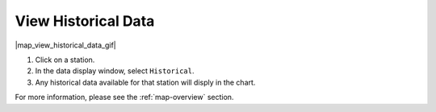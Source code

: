 .. _view-historical-data-how-to:

####################
View Historical Data
####################

|map_view_historical_data_gif|

#. Click on a station.
#. In the data display window, select ``Historical``.
#. Any historical data available for that station will disply in the chart.

For more information, please see the :ref:`map-overview` section.
